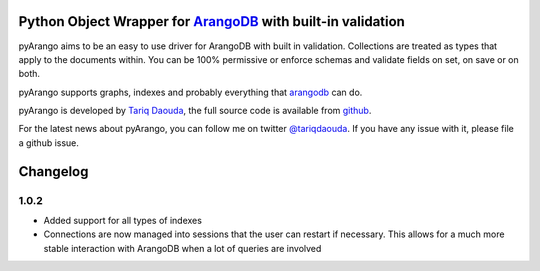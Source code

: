 Python Object Wrapper for ArangoDB_ with built-in validation
===========================================================

pyArango aims to be an easy to use driver for ArangoDB with built in validation. Collections are treated as types that apply to the documents within. You can be 100% permissive or enforce schemas and validate fields on set, on save or on both.

pyArango supports graphs, indexes and probably everything that arangodb_ can do.

pyArango is developed by `Tariq Daouda`_, the full source code is available from github_.

.. _Tariq Daouda: http://bioinfo.iric.ca/~daoudat/
.. _github: https://github.com/tariqdaouda/pyArango
.. _arangodb: http://www.arangodb.com
.. _ArangoDB: http://www.arangodb.com

For the latest news about pyArango, you can follow me on twitter `@tariqdaouda`_.
If you have any issue with it, please file a github issue.

.. _@tariqdaouda: https://www.twitter.com/tariqdaouda

Changelog
===========

1.0.2
-------
* Added support for all types of indexes
* Connections are now managed into sessions that the user can restart if necessary. This allows for a much more stable interaction with ArangoDB when a lot of queries are involved
